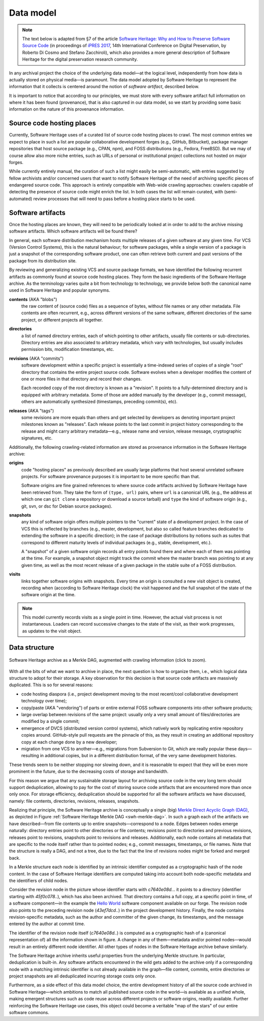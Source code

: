 .. _data-model:

Data model
==========

.. note:: The text below is adapted from §7 of the article `Software Heritage:
  Why and How to Preserve Software Source Code
  <https://hal.archives-ouvertes.fr/hal-01590958/>`_ (in proceedings of `iPRES
  2017 <https://ipres2017.jp/>`_, 14th International Conference on Digital
  Preservation, by Roberto Di Cosmo and Stefano Zacchiroli), which also
  provides a more general description of Software Heritage for the digital
  preservation research community.

In any archival project the choice of the underlying data model—at the logical
level, independently from how data is actually stored on physical media—is
paramount. The data model adopted by Software Heritage to represent the
information that it collects is centered around the notion of *software
artifact*, described below.

It is important to notice that according to our principles, we must store with
every software artifact full information on where it has been found
(provenance), that is also captured in our data model, so we start by providing
some basic information on the nature of this provenance information.


Source code hosting places
--------------------------

Currently, Software Heritage uses of a curated list of source code hosting
places to crawl. The most common entries we expect to place in such a list are
popular collaborative development forges (e.g., GitHub, Bitbucket), package
manager repositories that host source package (e.g., CPAN, npm), and FOSS
distributions (e.g., Fedora, FreeBSD). But we may of course allow also more
niche entries, such as URLs of personal or institutional project collections
not hosted on major forges.

While currently entirely manual, the curation of such a list might easily be
semi-automatic, with entries suggested by fellow archivists and/or concerned
users that want to notify Software Heritage of the need of archiving specific
pieces of endangered source code. This approach is entirely compatible with
Web-wide crawling approaches: crawlers capable of detecting the presence of
source code might enrich the list. In both cases the list will remain curated,
with (semi-automated) review processes that will need to pass before a hosting
place starts to be used.


Software artifacts
------------------

Once the hosting places are known, they will need to be periodically looked at
in order to add to the archive missing software artifacts. Which software
artifacts will be found there?

In general, each software distribution mechanism hosts multiple releases of a
given software at any given time. For VCS (Version Control Systems), this is
the natural behaviour; for software packages, while a single version of a
package is just a snapshot of the corresponding software product, one can often
retrieve both current and past versions of the package from its distribution
site.

By reviewing and generalizing existing VCS and source package formats, we have
identified the following recurrent artifacts as commonly found at source code
hosting places. They form the basic ingredients of the Software Heritage
archive. As the terminology varies quite a bit from technology to technology,
we provide below both the canonical name used in Software Heritage and popular
synonyms.

**contents** (AKA "blobs")
  the raw content of (source code) files as a sequence of bytes, without file
  names or any other metadata.  File contents are often recurrent, e.g., across
  different versions of the same software, different directories of the same
  project, or different projects all together.

**directories**
  a list of named directory entries, each of which pointing to other artifacts,
  usually file contents or sub-directories. Directory entries are also
  associated to arbitrary metadata, which vary with technologies, but usually
  includes permission bits, modification timestamps, etc.

**revisions** (AKA "commits")
  software development within a specific project is essentially a time-indexed
  series of copies of a single "root" directory that contains the entire
  project source code. Software evolves when a developer modifies the content
  of one or more files in that directory and record their changes.

  Each recorded copy of the root directory is known as a "revision". It points
  to a fully-determined directory and is equipped with arbitrary metadata. Some
  of those are added manually by the developer (e.g., commit message), others
  are automatically synthesized (timestamps, preceding commit(s), etc).

**releases** (AKA "tags")
  some revisions are more equals than others and get selected by developers as
  denoting important project milestones known as "releases". Each release
  points to the last commit in project history corresponding to the release and
  might carry arbitrary metadata—e.g., release name and version, release
  message, cryptographic signatures, etc.


Additionally, the following crawling-related information are stored as
provenance information in the Software Heritage archive:

**origins**
  code "hosting places" as previously described are usually large platforms
  that host several unrelated software projects. For software provenance
  purposes it is important to be more specific than that.

  Software origins are fine grained references to where source code artifacts
  archived by Software Heritage have been retrieved from. They take the form of
  ``(type, url)`` pairs, where ``url`` is a canonical URL (e.g., the address at
  which one can ``git clone`` a repository or download a source tarball) and
  ``type`` the kind of software origin (e.g., git, svn, or dsc for Debian
  source packages).

..
   **projects**
     as commonly intended are more abstract entities that precise software
     origins. Projects relate together several development resources, including
     websites, issue trackers, mailing lists, as well as software origins as
     intended by Software Heritage.

     The debate around the most apt ontologies to capture project-related
     information for software hasn't settled yet, but the place projects will take
     in the Software Heritage archive is fairly clear. Projects are abstract
     entities, which will be arbitrarily nestable in a versioned
     project/sub-project hierarchy, and that can be associated to arbitrary
     metadata as well as origins where their source code can be found.

**snapshots**
  any kind of software origin offers multiple pointers to the "current" state
  of a development project. In the case of VCS this is reflected by branches
  (e.g., master, development, but also so called feature branches dedicated to
  extending the software in a specific direction); in the case of package
  distributions by notions such as suites that correspond to different maturity
  levels of individual packages (e.g., stable, development, etc.).

  A "snapshot" of a given software origin records all entry points found there
  and where each of them was pointing at the time. For example, a snapshot
  object might track the commit where the master branch was pointing to at any
  given time, as well as the most recent release of a given package in the
  stable suite of a FOSS distribution.

**visits**
  links together software origins with snapshots. Every time an origin is
  consulted a new visit object is created, recording when (according to
  Software Heritage clock) the visit happened and the full snapshot of the
  state of the software origin at the time.

.. note::
  This model currently records visits as a single point in time. However, the
  actual visit process is not instantaneous. Loaders can record successive
  changes to the state of the visit, as their work progresses, as updates to
  the visit object.

Data structure
--------------

.. _swh-merkle-dag:
.. figure:: images/swh-merkle-dag.svg
   :width: 1024px
   :align: center

   Software Heritage archive as a Merkle DAG, augmented with crawling
   information (click to zoom).


With all the bits of what we want to archive in place, the next question is how
to organize them, i.e., which logical data structure to adopt for their
storage. A key observation for this decision is that source code artifacts are
massively duplicated. This is so for several reasons:

* code hosting diaspora (i.e., project development moving to the most
  recent/cool collaborative development technology over time);
* copy/paste (AKA "vendoring") of parts or entire external FOSS software
  components into other software products;
* large overlap between revisions of the same project: usually only a very
  small amount of files/directories are modified by a single commit;
* emergence of DVCS (distributed version control systems), which natively work
  by replicating entire repository copies around. GitHub-style pull requests
  are the pinnacle of this, as they result in creating an additional repository
  copy at each change done by a new developer;
* migration from one VCS to another—e.g., migrations from Subversion to Git,
  which are really popular these days—resulting in additional copies, but in a
  different distribution format, of the very same development histories.

These trends seem to be neither stopping nor slowing down, and it is reasonable
to expect that they will be even more prominent in the future, due to the
decreasing costs of storage and bandwidth.

For this reason we argue that any sustainable storage layout for archiving
source code in the very long term should support deduplication, allowing to pay
for the cost of storing source code artifacts that are encountered more than
once only once. For storage efficiency, deduplication should be supported for
all the software artifacts we have discussed, namely: file contents,
directories, revisions, releases, snapshots.

Realizing that principle, the Software Heritage archive is conceptually a
single (big) `Merkle Direct Acyclic Graph (DAG)
<https://en.wikipedia.org/wiki/Merkle_tree>`_, as depicted in Figure
:ref:`Software Heritage Merkle DAG <swh-merkle-dag>`. In such a graph each of
the artifacts we have described—from file contents up to entire
snapshots—correspond to a node.  Edges between nodes emerge naturally:
directory entries point to other directories or file contents; revisions point
to directories and previous revisions, releases point to revisions, snapshots
point to revisions and releases. Additionally, each node contains all metadata
that are specific to the node itself rather than to pointed nodes; e.g., commit
messages, timestamps, or file names. Note that the structure is really a DAG,
and not a tree, due to the fact that the line of revisions nodes might be
forked and merged back.

..
   directory: fff3cc22cb40f71d26f736c082326e77de0b7692
   parent: e4feb05112588741b4764739d6da756c357e1f37
   author: Stefano Zacchiroli <zack@upsilon.cc>
   date: 1443617461 +0200
   committer: Stefano Zacchiroli <zack@upsilon.cc>
   commiter_date: 1443617461 +0200
   message:
     objstorage: fix tempfile race when adding objects

     Before this change, two workers adding the same
     object will end up racing to write <SHA1>.tmp.
     [...]

     revisionid: 64a783216c1ec69dcb267449c0bbf5e54f7c4d6d
     A revision node in the Software Heritage DAG

In a Merkle structure each node is identified by an intrinsic identifier
computed as a cryptographic hash of the node content. In the case of Software
Heritage identifiers are computed taking into account both node-specific
metadata and the identifiers of child nodes.

Consider the revision node in the picture whose identifier starts with
`c7640e08d..`. it points to a directory (identifier starting with
`45f0c078..`), which has also been archived. That directory contains a full
copy, at a specific point in time, of a software component—in the example the
`Hello World <https://forge.softwareheritage.org/source/helloworld/>`_ software
component available on our forge. The revision node also points to the
preceding revision node (`43ef7dcd..`) in the project development history.
Finally, the node contains revision-specific metadata, such as the author and
committer of the given change, its timestamps, and the message entered by the
author at commit time.

The identifier of the revision node itself (`c7640e08d..`) is computed as a
cryptographic hash of a (canonical representation of) all the information shown
in figure. A change in any of them—metadata and/or pointed nodes—would result
in an entirely different node identifier. All other types of nodes in the
Software Heritage archive behave similarly.

The Software Heritage archive inherits useful properties from the underlying
Merkle structure. In particular, deduplication is built-in. Any software
artifacts encountered in the wild gets added to the archive only if a
corresponding node with a matching intrinsic identifier is not already
available in the graph—file content, commits, entire directories or project
snapshots are all deduplicated incurring storage costs only once.

Furthermore, as a side effect of this data model choice, the entire development
history of all the source code archived in Software Heritage—which ambitions to
match all published source code in the world—is available as a unified whole,
making emergent structures such as code reuse across different projects or
software origins, readily available. Further reinforcing the Software Heritage
use cases, this object could become a veritable "map of the stars" of our
entire software commons.
